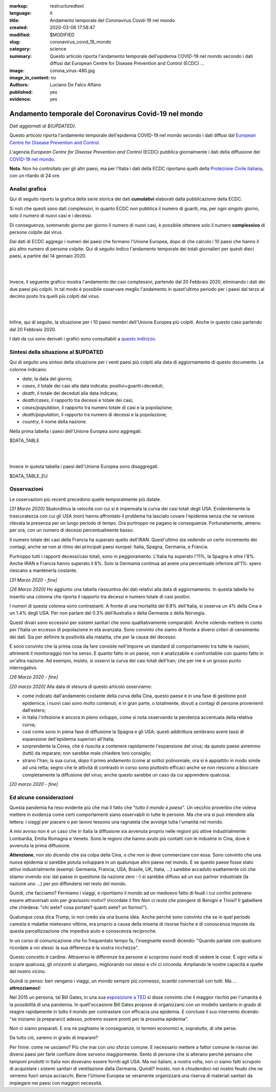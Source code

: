 :markup:   restructuredtext
:language: it
:title:    Andamento temporale del Coronavirus Covid-19 nel mondo
:created:  2020-03-06 17:58:47
:modified: $MODIFIED
:slug:     coronavirus_covid_19_mondo
:category: science
:summary:  Questo articolo riporta l'andamento temporale dell'epidemia COVID-19 nel mondo
           secondo i dati diffusi dal 
           European Centre for Disease Prevention and Control (ECDC) ...
:image:    corona_virus-480.jpg
:image_in_content: no
:authors:  Luciano De Falco Alfano
:published: yes
:evidence:  yes

.. hic sunt leones


Andamento temporale del Coronavirus Covid-19 nel mondo
========================================================

*Dati aggiornati al ${UPDATED}*.

Questo articolo riporta l'andamento temporale dell'epidemia COVID-19 nel mondo
secondo i dati diffusi dal `European Centre for Disease Prevention and Control <https://www.ecdc.europa.eu/en>`_.

L'agenzia *European Centre for Disease Prevention and Control* (ECDC)
pubblica giornalmente i dati della diffusione del 
`COVID-19 nel mondo <https://www.ecdc.europa.eu/en/publications-data/download-todays-data-geographic-distribution-covid-19-cases-worldwide>`_.

**Nota**. Non ho controllato per gli altri paesi, ma per l'Italia i dati della ECDC
riportano quelli della `Protezione Civile italiana <https://github.com/pcm-dpc/COVID-19/tree/master/dati-andamento-nazionale>`_,
con un ritardo di 24 ore.

Analisi grafica
-----------------

Qui di seguito riporto la grafica della serie storica dei dati **cumulativi** 
elaborati dalla pubblicazione della ECDC.

Si noti che questi sono dati complessivi, in quanto ECDC non pubblica il numero di 
guariti, ma, per ogni singolo giorno,  solo il numero di nuovi casi e i decessi.

Di conseguenza, sommando giorno per giorno il numero di nuovi casi, è possibile
ottenere solo il numero **complessivo** di persone colpite dal virus.

Dai dati di ECDC aggrego i numeri dei paesi che formano l'Unione Europea, 
dopo di che calcolo i 10 paesi che hanno il più altro numero di 
persone colpite. Qui di seguito indico l'andamento temporale 
dei totali giornalieri per questi dieci paesi, a partire dal 14 gennaio 2020.


.. image:: /media/images/210/covid19-worldwide-${UPDATED}_1-10.png
   :height: 700 px
   :width:  900 px
   :scale: 85 %
   :align: center
   :alt:   COVID-19, Mondo
   :name:  COVID-19, Mondo
  
| 
| 
  
Invece, il seguente grafico mostra l'andamento dei casi complessivi,
partendo dal 20 Febbraio 2020, eliminando i dati dei due paesi più colpiti. In tal modo
è possibile osservare meglio l'andamento in quest'ultimo periodo per i paesi dal terzo al decimo
posto tra quelli più colpiti dal virus.

.. image:: /media/images/210/covid19-worldwide-${UPDATED}_3-10.png
   :height: 700 px
   :width:  900 px
   :scale: 85 %
   :align: center
   :alt:   COVID-19, Mondo, senza le due nazioni più colpite
   :name:  COVID-19, Mondo, senza le due nazioni più colpite

| 
| 
  
Infine, qui di seguito, la situazione per i 10 paesi membri dell'Unione Europea più colpiti.
Anche in questo caso partendo dal 20 Febbraio 2020.

.. image:: /media/images/210/covid19-worldwide-${UPDATED}_eu_1-10.png
   :height: 700 px
   :width:  900 px
   :scale: 85 %
   :align: center
   :alt:   COVID-19, Unione Europea
   :name:  COVID-19, Unione Europea

I dati da cui sono derivati i grafici sono consultabili 
a `questo indirizzo </media/data/210/covid19-worldwide-${UPDATED}.csv>`_.

Sintesi della situazione al $UPDATED
------------------------------------------------------------------------

Qui di seguito una sintesi della situazione per i venti paesi più colpiti
alla data di aggiornamento di questo documento. Le colonne indicano:

* *date*, la data del giorno;
* *cases*, il totale dei casi alla data indicata: positivi+guariti+deceduti;
* *death*, il totale dei deceduti alla data indicata;
* *death/cases*, il rapporto tra decessi e totale dei casi;
* *cases/population*, il rapporto tra numero totale di casi e la popolazione;
* *death/population*, il rapporto tra numero di decessi e la popolazione;
* *country*, il nome della nazione.

Nella prima tabella i paesi dell'Unione Europea sono aggregati.

.. csv-table:: situazione dei venti paesi più colpiti al $UPDATED, EU aggregata

$DATA_TABLE

|
|

Invece in questa tabella i paesi dell'Unione Europea sono disaggregati.

.. csv-table:: situazione dei venti paesi più colpiti al $UPDATED, EU disaggregata

$DATA_TABLE_EU


Osservazioni
---------------------

Le osservazioni più recenti precedono quelle temporalmente più datate.

*[31 Marzo 2020]* Sbalorditiva la velocità con cui si è impennata
la curva dei casi totali degli USA. Evidentemente la trascuratezza con cui
gli USA (non) hanno affrontato il problema ha lasciato covare l'epidemia
senza che ne venisse rilevata la presenza per un lungo periodo 
di tempo. Ora purtroppo ne pagano le conseguenze. Fortunatamente, almeno per ora, con un 
numero di decessi percentualmente basso.

Il numero totale dei casi della Francia ha superato quello dell'IRAN. Quest'ultimo
sta vedendo un certo incremento dei contagi, anche se non al ritmo dei principali
paesi europei: Italia, Spagna, Germania, e Francia.

Purtroppo tutti i rapporti decessi/casi totali, sono in peggioramento. L'Italia
ha superato l'11%, la Spagna è oltre l'8%. Anche IRAN e Francia hanno superato il 6%.
Solo la Germania continua ad avere una percentuale inferiore all'1%: spero 
riescano a mantenerla costante.

*[31 Marzo 2020 - fine]*

*[26 Marzo 2020]* Ho aggiunto una tabella riassuntiva dei dati relativi
alla data di aggiornamento. In questa tabella ho inserito una colonna che riporta il rapporto tra 
decessi e numero totale di casi positivi.

I numeri di questa colonna sono contrastanti. A fronte di una mortalità
del 9.8% dell'Italia, si osserva un 4% della Cina e un 1.4% degli USA. Per
non parlare del 0.3% dell'Australia o della Germania o della Norvegia.

Questi divari sono eccessivi per 
sistemi sanitari che sono qualitativamente comparabili. Anche volendo
mettere in conto per l'Italia un eccesso di popolazione in età avanzata.
Sono convinto che siamo di fronte a diversi criteri di censimento dei dati. Sia per 
definire la positività alla malattia, che per la causa del decesso. 

E sono convinto che la prima cosa da fare consiste nell'imporre un standard
di comportamento tra tutte le nazioni, altrimenti il monitoraggio non ha senso.
E quanto fatto in un paese, non è analizzabile e confrontabile con quanto 
fatto in un'altra nazione. Ad esempio, insisto, si osservi la curva 
dei casi totali dell'Iran; che per me è un grosso punto interrogativo.

*[26 Marzo 2020 - fine]*


*[20 marzo 2020]* Alla data di stesura di questo articolo osserviamo:

* come indicato dall'andamento costante della curva della Cina,
  questo paese è in una fase di gestione post epidemica; i nuovi 
  casi sono molto contenuti, e in gran parte, o totalmente, dovuti 
  a contagi di persone provenienti dall'estero;
* in Italia l'infezione è ancora in pieno sviluppo, come si 
  nota osservando la pendenza accentuata della relativa curva;
* così come sono in piena fase di diffusione la Spagna e gli 
  USA; questi addirittura sembrano avere tassi di espansione dell'epidemia
  superiori all'Italia;
* sorprendente la Corea, che è riuscita a contenere rapidamente 
  l'espansione del virus; da questo paese avremmo (tutti) da imparare;
  non sarebbe male chiedere loro consiglio;
* strano l'Iran; la sua curva, dopo il primo andamento (come al solito)
  polinomiale, ora si è appiattito in modo simile ad una retta; segno
  che le attività di contrasto in corso sono piuttosto efficaci
  anche se non riescono a bloccare completamente la diffusione del virus;
  anche questo sarebbe un caso da cui apprendere qualcosa.

*[20 marzo 2020 - fine]*


Ed alcune considerazioni
---------------------------

Questa pandemia ha reso evidente più che mai il fatto che "*tutto il mondo
è paese*". Un vecchio proverbio che voleva mettere in evidenza come certi
comportamenti siano osservabili in tutte le persone. Ma che ora si 
può intendere alla lettera: i viaggi per piacere o per lavoro tessono
una ragnatela che avvolge tutta l'umanità nel mondo.

A mio avviso non è un caso che in Italia la diffusione sia avvenuta proprio
nelle regioni più attive industrialmente: Lombardia, Emilia Romagna e Veneto.
Sono le regioni che hanno avuto più contatti con le industrie in Cina, dove 
è avvenuta la prima diffusione.

**Attenzione**, non sto dicendo che sia colpa
della Cina, o che non si deve commerciare con essa. Sono convinto che una
nuova epidemia si sarebbe potuta sviluppare in un qualunque altro paese 
nel mondo. E se questo paese fosse stato attivo industrialmente 
(esempi: Germania, Francia, USA, Brasile, UK, Italia, ...) sarebbe
accaduto esattamente ciò che stiamo vivendo ora: dal paese in questione
(la nazione zero :-) si sarebbe diffuso ad un suo partner industriale
(la nazione uno ...) per poi diffondersi nel resto del mondo.

Quindi, che facciamo? Fermiamo  i viaggi, e riportiamo il mondo ad un 
medioevo fatto di feudi i cui confini potevano essere attraversati
solo per gravissimi motivi? (ricordate il film *Non ci resta che piangere*
di Benigni e Troisi? Il gabelliere
che chiedeva: "chi siete? cosa portate? quanti siete? un fiorino!").

Qualunque cosa dica Trump, io non credo sia una buona idea. Anche perché sono 
convinto che se in quel periodo carestia e malattie mietevano vittime, era
proprio a causa della miseria di risorse fisiche e di conoscenza
imposte da questa parcellizzazione che impediva aiuto e conoscenza
reciproche.

In un corso di comunicazione che ho frequentato tempo fa, l'insegnante
esordì dicendo: "Quando parlate con qualcuno ricordate a voi stessi:
la sua differenza è la vostra ricchezza".

Questo concetto è cardine. Attraverso le differenze tra persone si scoprono
nuovi modi di vedere le cose. E ogni volta si scopre qualcosa, gli orizzonti
si allargano, migliorando noi stessi e chi ci circonda. Ampliando le nostre 
capacità e quelle del nostro vicino.

Quindi io penso: ben vengano i viaggi, un mondo sempre più connesso, 
scambi commerciali con tutti. Ma ... **attrezziamoci**!

Nel 2015 un persona, tal Bill Gates, in una sua 
`esposizione a TED <https://www.youtube.com/watch?v=6Af6b_wyiwI>`_ si disse 
convinto che il maggior rischio per l'umanità è la possibilità di una pandemia.
In quell'occasione Bill Gates propose di organizzarsi con un modello
sanitario in grado di reagire rapidamente in tutto il mondo per contrastare
con efficacia una epidemia. E concluse il suo intervento dicendo: "se iniziamo
(a prepararci) adesso, potremo essere pronti per la prossima epidemia".

Non ci siamo preparati. E ora ne paghiamo le conseguenze, in termini economici
e, sopratutto, di vite perse.

Da tutto ciò, saremo in grado di imparare?

Per finire: come ne usciamo? Più che mai con uno sforzo comune. E necessario
mettere a fattor comune le risorse dei diversi paesi per farle confluire dove servono
maggiormente. Sento di persone che si alterano perchè pensano che tamponi
prodotti in Italia non dovevano essere forniti agli USA. Ma noi italiani, a nostra volta,
non ci siamo fatti scrupolo di acquistare i sistemi sanitari di ventilazione 
dalla Germania. Quindi? Insisto, non è chiudendoci nel nostro feudo che ne 
verremo fuori senza acciacchi. Bene l'Unione Europea se veramente organizzarà
una riserva di materiali sanitari da impiegare nei paesi con maggiori necessità.

